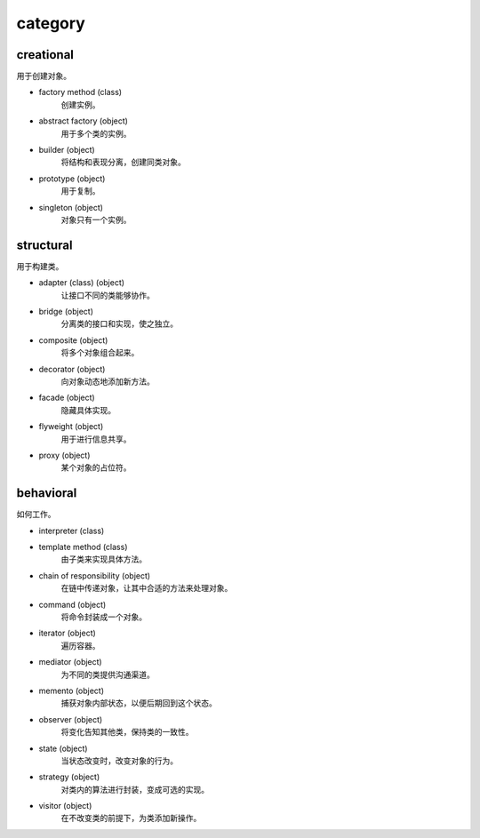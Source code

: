 category
==========

creational
-----------
用于创建对象。

+ factory method (class)
    创建实例。

+ abstract factory (object)
    用于多个类的实例。

+ builder (object)
    将结构和表现分离，创建同类对象。

+ prototype (object)
    用于复制。

+ singleton (object)
    对象只有一个实例。

structural
------------
用于构建类。

+ adapter (class) (object)
    让接口不同的类能够协作。

+ bridge (object)
    分离类的接口和实现，使之独立。

+ composite (object)
    将多个对象组合起来。

+ decorator (object)
    向对象动态地添加新方法。

+ facade (object)
    隐藏具体实现。

+ flyweight (object)
    用于进行信息共享。

+ proxy (object)
    某个对象的占位符。


behavioral
------------
如何工作。

+ interpreter (class)

+ template method (class)
    由子类来实现具体方法。

+ chain of responsibility (object)
    在链中传递对象，让其中合适的方法来处理对象。

+ command (object)
    将命令封装成一个对象。

+ iterator (object)
    遍历容器。

+ mediator (object)
    为不同的类提供沟通渠道。

+ memento (object)
    捕获对象内部状态，以便后期回到这个状态。

+ observer (object)
    将变化告知其他类，保持类的一致性。

+ state (object)
    当状态改变时，改变对象的行为。

+ strategy (object)
    对类内的算法进行封装，变成可选的实现。

+ visitor (object)
    在不改变类的前提下，为类添加新操作。
